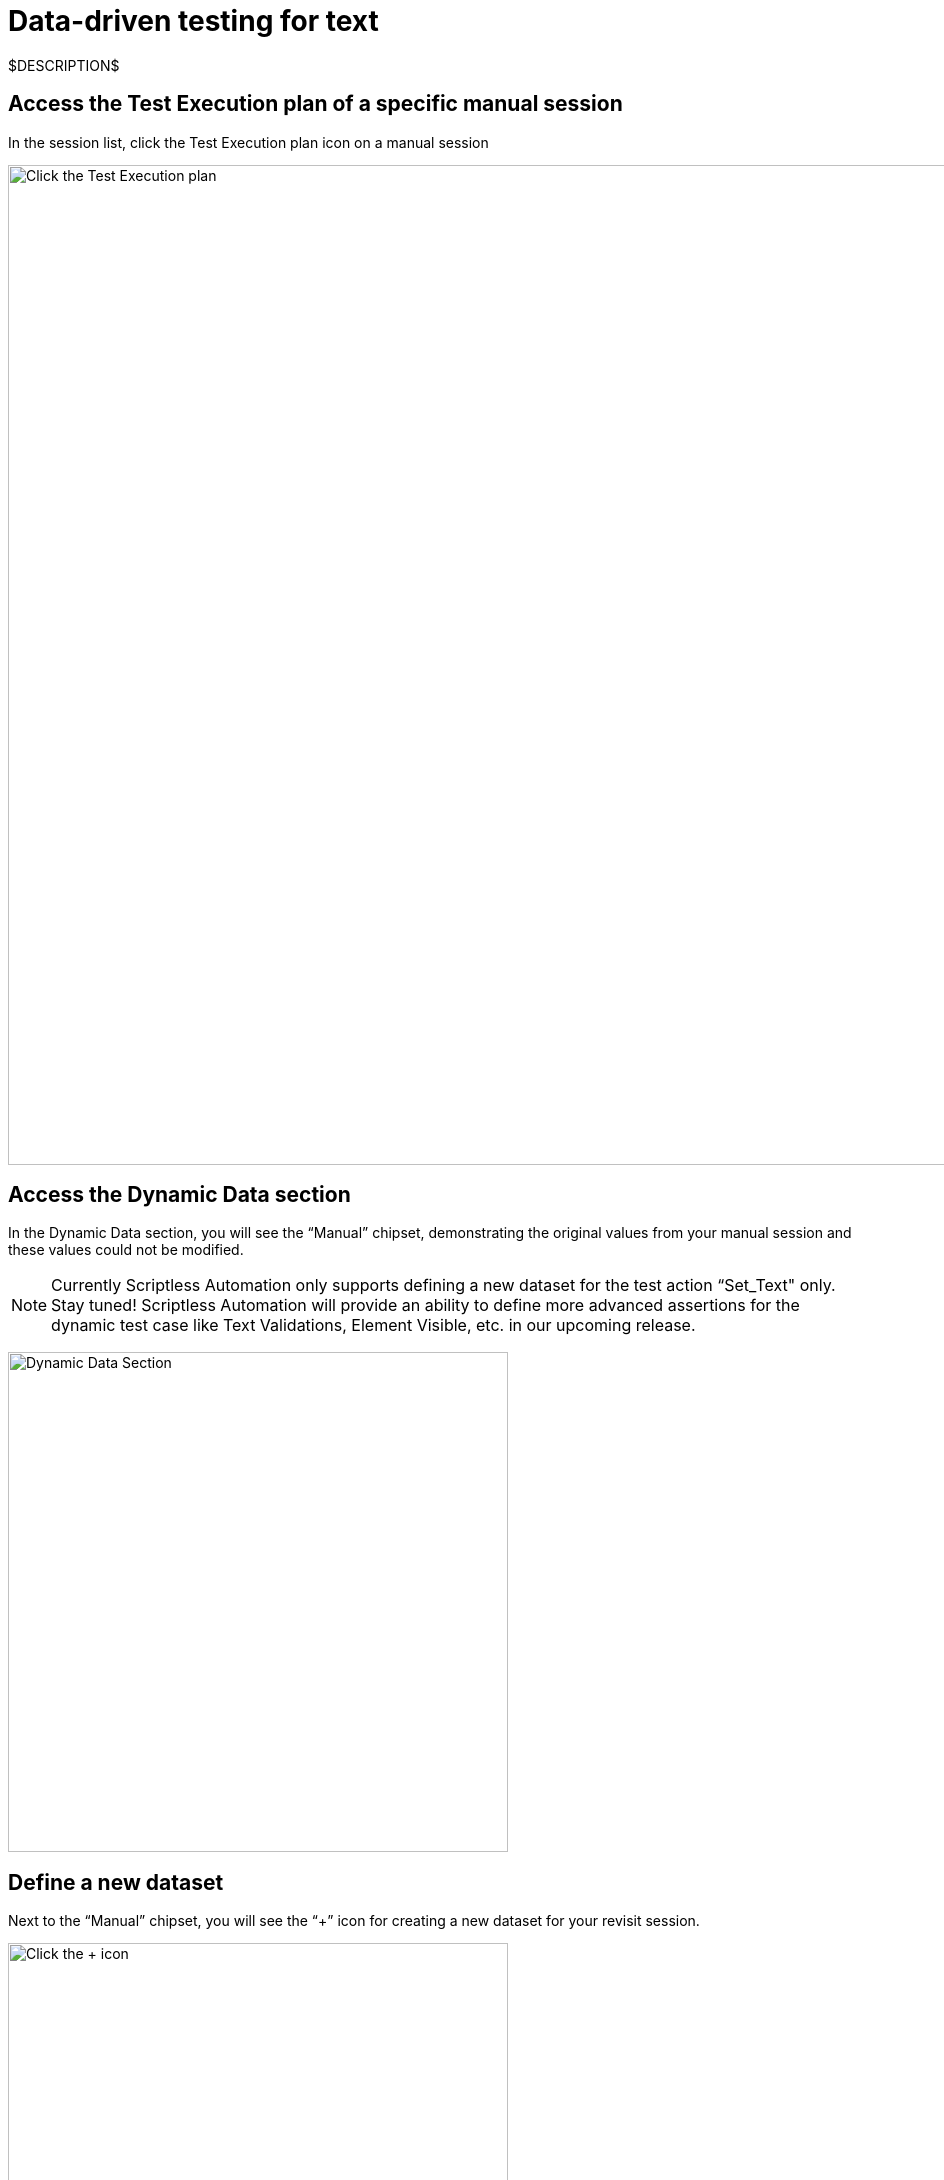 = Data-driven testing for text
:navtitle: Data-driven testing for text

$DESCRIPTION$

== Access the Test Execution plan of a specific manual session

In the session list, click the Test Execution plan icon on a manual session

image:test-management:test-execution-plan.png[width=1000,alt="Click the Test Execution plan"]

== Access the Dynamic Data section

In the Dynamic Data section, you will see the “Manual” chipset, demonstrating the original values from your manual session and these values could not be modified.

NOTE: Currently Scriptless Automation only supports defining a new dataset for the test action “Set_Text" only. Stay tuned! Scriptless Automation will provide an ability to define more advanced assertions for the dynamic test case like Text Validations, Element Visible, etc. in our upcoming release.

image:test-management:data-driven-testing.png[width=500,alt="Dynamic Data Section"]

== Define a new dataset

Next to the “Manual” chipset, you will see the “+” icon for creating a new dataset for your revisit session.

image:test-management:define-new-dataset.png[width=500,alt="Click the + icon"]

== Set new value

A created dataset will clone all values from a manual session as a default value, then you can modify these values again as your preferred set.

NOTE: For any values that are different from a manual, you will see the indicator “Edited” to demonstrate a new value.

image:test-management:set-new-value.png[width=500,alt="Edit the value"]

== Trigger revisit on new datasets

After defining all needed values, you can trigger Scriptless Automation by clicking on the button “Run Scriptless Sessions” or “Re-run Scriptless Automation”, the new dataset will be automatically applied for your revisit executions.
